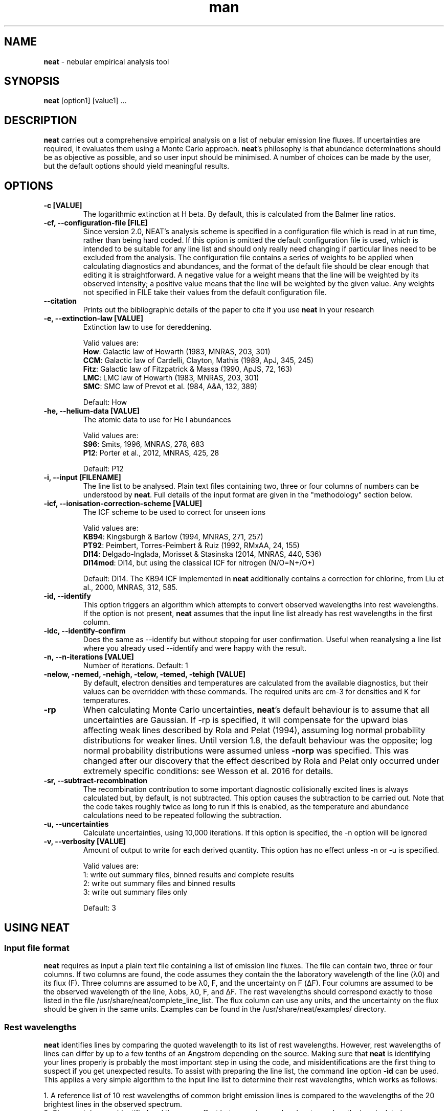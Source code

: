 .\" Manpage for neat.
.TH man 1 "5 June 2016" "2.1" "neat man page"
.SH NAME
\fBneat\fR \- nebular empirical analysis tool
.SH SYNOPSIS
\fBneat\fR [option1] [value1] ...
.SH DESCRIPTION
\fBneat\fR carries out a comprehensive empirical analysis on a list of nebular emission line fluxes. If uncertainties are required, it evaluates them using a Monte Carlo approach.  \fBneat\fR's philosophy is that abundance determinations should be as objective as possible, and so user input should be minimised. A number of choices can be made by the user, but the default options should yield meaningful results.
.SH OPTIONS

.TP
.B \-c [VALUE]
The logarithmic extinction at H beta.  By default, this is calculated from the Balmer line ratios.

.TP
.B \-cf, \-\-configuration-file [FILE]
Since version 2.0, NEAT's analysis scheme is specified in a configuration file which is read in at run time, rather than being hard coded.  If this option is omitted the default configuration file is used, which is intended to be suitable for any line list and should only really need changing if particular lines need to be excluded from the analysis.  The configuration file contains a series of weights to be applied when calculating diagnostics and abundances, and the format of the default file should be clear enough that editing it is straightforward.  A negative value for a weight means that the line will be weighted by its observed intensity; a positive value means that the line will be weighted by the given value.  Any weights not specified in FILE take their values from the default configuration file.

.TP
.B \-\-citation
Prints out the bibliographic details of the paper to cite if you use \fBneat\fR in your research

.TP
.B \-e, \-\-extinction\-law [VALUE]
Extinction law to use for dereddening.

Valid values are:
 \fBHow\fR: Galactic law of Howarth (1983, MNRAS, 203, 301)
 \fBCCM\fR: Galactic law of Cardelli, Clayton, Mathis (1989, ApJ, 345, 245)
 \fBFitz\fR: Galactic law of Fitzpatrick & Massa (1990, ApJS, 72, 163)
 \fBLMC\fR: LMC law of Howarth (1983, MNRAS, 203, 301)
 \fBSMC\fR: SMC law of Prevot et al. (984, A&A, 132, 389)

Default: How

.TP
.B \-he, \-\-helium\-data [VALUE]
The atomic data to use for He I abundances

Valid values are:
 \fBS96\fR: Smits, 1996, MNRAS, 278, 683
 \fBP12\fR: Porter et al., 2012, MNRAS, 425, 28

Default: P12

.TP
.B \-i, \-\-input [FILENAME]
The line list to be analysed.  Plain text files containing two, three or four columns of numbers can be understood by \fBneat\fR.  Full details of the input format are given in the "methodology" section below.

.TP
.B \-icf, \-\-ionisation\-correction\-scheme [VALUE]
The ICF scheme to be used to correct for unseen ions

Valid values are:
 \fBKB94\fR: Kingsburgh & Barlow (1994, MNRAS, 271, 257)
 \fBPT92\fR: Peimbert, Torres\-Peimbert & Ruiz (1992, RMxAA, 24, 155)
 \fBDI14\fR: Delgado\-Inglada, Morisset & Stasinska (2014, MNRAS, 440, 536)
 \fBDI14mod\fR: DI14, but using the classical ICF for nitrogen (N/O=N+/O+)

Default: DI14.  The KB94 ICF implemented in \fBneat\fR additionally contains a correction for chlorine, from Liu et al., 2000, MNRAS, 312, 585.

.TP
.B \-id, \-\-identify
This option triggers an algorithm which attempts to convert observed wavelengths into rest wavelengths. If the option is not present, \fBneat\fR assumes that the input line list already has rest wavelengths in the first column.

.TP
.B \-idc, \-\-identify\-confirm
Does the same as \-\-identify but without stopping for user confirmation. Useful when reanalysing a line list where you already used \-\-identify and were happy with the result.

.TP
.B \-n, \-\-n\-iterations [VALUE]
Number of iterations. Default: 1

.TP
.B \-nelow, \-nemed, \-nehigh, \-telow, \-temed, \-tehigh [VALUE]
By default, electron densities and temperatures are calculated from the available diagnostics, but their values can be overridden with these commands.  The required units are cm\-3 for densities and K for temperatures.

.TP
.B \-rp
When calculating Monte Carlo uncertainties, \fBneat\fR's default behaviour is to assume that all uncertainties are Gaussian.  If \-rp is specified, it will compensate for the upward bias affecting weak lines described by Rola and Pelat (1994), assuming log normal probability distributions for weaker lines.
Until version 1.8, the default behaviour was the opposite; log normal probability distributions were assumed unless \fB-norp\fR was specified.  This was changed after our discovery that the effect described by Rola and Pelat only occurred under extremely specific conditions: see Wesson et al. 2016 for details.

.TP
.B \-sr, \-\-subtract\-recombination
The recombination contribution to some important diagnostic collisionally excited lines is always calculated but, by default, is not subtracted. This option causes the subtraction to be carried out. Note that the code takes roughly twice as long to run if this is enabled, as the temperature and abundance calculations need to be repeated following the subtraction.

.TP
.B \-u, \-\-uncertainties
Calculate uncertainties, using 10,000 iterations.  If this option is specified, the \-n option will be ignored

.TP
.B \-v, \-\-verbosity [VALUE]
Amount of output to write for each derived quantity. This option has no effect unless \-n or \-u is specified.

Valid values are:
 1: write out summary files, binned results and complete results
 2: write out summary files and binned results
 3: write out summary files only

Default: 3

.SH USING NEAT
.SS Input file format

\fBneat\fR requires as input a plain text file containing a list of emission line fluxes. The file can contain two, three or four columns. If two columns are found, the code assumes they contain the the laboratory wavelength of the line (λ0) and its flux (F). Three columns are assumed to be λ0, F, and the uncertainty on F (ΔF). Four columns are assumed to be the observed wavelength of the line, λobs, λ0, F, and ΔF. The rest wavelengths should correspond exactly to those listed in the file /usr/share/neat/complete_line_list. The flux column can use any units, and the uncertainty on the flux should be given in the same units. Examples can be found in the /usr/share/neat/examples/ directory.

.SS Rest wavelengths
\fBneat\fR identifies lines by comparing the quoted wavelength to its list of rest wavelengths. However, rest wavelengths of lines can differ by up to a few tenths of an Angstrom depending on the source. Making sure that \fBneat\fR is identifying your lines properly is probably the most important step in using the code, and misidentifications are the first thing to suspect if you get unexpected results. To assist with preparing the line list, the command line option \fB-id\fR can be used. This applies a very simple algorithm to the input line list to determine their rest wavelengths, which works as follows:

 1. A reference list of 10 rest wavelengths of common bright emission lines is compared to the wavelengths of the 20 brightest lines in the observed spectrum.
 2. Close matches are identified and the mean offset between observed and rest wavelengths is calculated.
 3. The shift is applied, and then an RMS scatter between shifted and rest wavelengths is calculated.
 4. This RMS scatter is then used as a tolerance to assign line IDs based on close coincidences between shifted observed wavelengths and the full catalogue of rest wavelengths listed in utilities/complete_line_list

The routine is not intended to provide 100% accuracy and one should always check very carefully whether the lines are properly identified, particularly in the case of high resolution spectra.

.SS Line blends

In low resolution spectra, lines of comparable intensity may be blended into a single feature. These can be indicated with an asterisk instead of a flux in the input line list. Currently, \fBneat\fR has only limited capabilities for dealing with blends: lines marked as blends are not used in any abundance calculations, and apart from a few cases, it assumes that all other line fluxes represent unblended or deblended intensities. The exceptions are some collisionally excited lines which are frequently blended, such as the [O II] lines at 3727/3729Å. In these cases the blended flux can be given with the mean wavelength of the blend, and the code will treat it properly. These instances are indicated in the utilities/complete_line_list file by a "b" after the ion name.

.SS Uncertainties

The uncertainty column of the input file is of crucial importance if you want to estimate uncertainties on the results you derive. Points to bear in mind are that the more realistic your estimate of the line flux measurement uncertainties, the more realistic the estimate of the uncertainties on the results will be, and that in all cases, the final reported uncertainties are a lower limit to the actual uncertainty on the results, because they account only for the propagation of the statistical errors on the line fluxes and not on sources of systematic uncertainty.

In some cases you may not need or wish to propagate uncertainties. In this case you can run just one iteration of the code, and the uncertainty values are ignored if present.

.SH RUNNING THE CODE
Assuming you have a line list prepared as above, you can now run the code. In line with our philosophy that \fBneat\fR should be as simple and objective as possible, this should be extremely straightforward. To use the code in its simplest form on one of the example linelists, you would type

 % cp /usr/share/neat/examples/ngc6543_3cols.dat .
 % neat \-i ngc6543_3cols.dat

This would run a single iteration of the code, not propagating uncertainties. You'll see some logging output to the terminal, and the calculated results will have been written to the file ngc6543_3cols.dat_results. If this is all you need, then the job's done and you can write a paper now.

Your results will be enhanced greatly, though, if you can estimate the uncertainty associated with them. To do this, invoke the code as follows:

 % neat \-i ngc6543_3cols.dat \-u

The \-u switch causes the code to run 10,000 times. In each iteration, the line flux is drawn from a normal distribution with a mean of the quoted flux and a standard deviation of the quoted uncertainty.  By repeating this randomisation process lots of times, you build up a realistic picture of the uncertainties associated with the derived quantities. The more iterations you run, the more accurate the results; 10,000 is a sensible number to achieve well sampled probability distributions. If you want to run a different number of iterations for any reason, you can use the \-n command line option to specify your preferred value

If the \fB-rp\fR option is specified, then for lines with a signal to noise ratio of less than 6, the line flux is drawn from a log-normal distribution which becomes more skewed the lower the signal to noise ratio is. This corrects the low SNR lines for the upward bias in their measurement described by Rola & Pelat (1994). The full procedure is described in Wesson et al. (2012).  However, use of this option is no longer recommended as the bias is highly dependent on the fitting procedure \- see Wesson et al. (2016).

.SH METHODOLOGY

.SS Extinction correction

The code corrects for interstellar reddening using the ratios of the Hα, Hβ, Hγ and Hδ lines. Intrinsic ratios of the lines are first calculated assuming a temperature of 10,000K and a density of 1000cm-3. The line list is then dereddened, and temperatures and densities are then calculated as described below. The temperatures and densities are then used to recalculate the intrinsic Balmer line ratios, and the original line list is then dereddened using this value.

.SS Temperatures and densities

\fBneat\fR determines temperatures, densities and abundances by dividing emission lines into low (ionisation potential <20eV), medium (20eV<IP<45eV) and high excitation (IP>45eV) lines. In each zone, the diagnostics are calculated as follows:

 1. A temperature of 10000K is initially assumed, and the density is then calculated from the line ratios relevant to the zone.
 2. The temperature is then calculated from the temperature diagnostic line ratios, using the derived density.
 3. The density is recalculated using the appropriately weighted average of the temperature diagnostics.
 4. The temperature is recalculated using this density.

This iterative procedure is carried out successively for low-, medium- and high-ionization zones, and in each case if no diagnostics are available, the temperature and/or density will be taken to be that derived for the previous zone. Temperatures and densities for each zone can also be specified on the command line with the \fB-telow, \-temed, \-tehigh\fR and \fB-nelow, \-nemed, \-nehigh\fR options.

\fBneat\fR also calculates a number of diagnostics from recombination line diagnostics. These are:

 1. The Balmer jump temperature is calculated using equation 3 of Liu et al. (2001)
 2. The Paschen jump temperature is calculated using equation 7 of Fang et al. (2011)
 3. A density is derived from the Balmer and Paschen decrements if any lines from H10-H25 or P10-P25 are observed. Their ratios relative to Hβ are compared to theoretical ratios from Storey & Hummer (1995), and a density for each line calculated by linear interpolation. The final density is calculated as the weighted average of all the densities.
 4. Temperatures are estimated from helium line ratios, using equations derived from fits to tabulated values of 5876/4471 and 6678/4471. The tables are calculated at ne=5000cm-3 only. We plan to improve this calculation in future releases.
 5. OII recombination line ratios are used to derive a temperature and density, using atomic data calculations from Storey et al. (2017). Values are found by linearly interpolating the logarithmic values.
 6. Recomination line contributions to CELs of N+, O+ and O2+ are estimated using equations 1-3 of Liu et al. (2000).

These recombination line diagnostics are not used in abundance calculations. By default, the recombination contribution to CELs is reported but not subtracted. The command line option \fB\-\-subtract\-recombination\fR can be used if the subtraction is required - this requires an additional loop within the code which makes it run roughly half as fast as when the subtraction is not carried out.

.SS Ionic abundances

Ionic abundances are calculated from collisionally excited lines (CELs) using the temperature and density appropriate to their ionization potential. Where several lines from a given ion are present, the ionic abundance adopted is a weighted average of the abundances from each ion.

Recombination lines (RLs) are also used to derive ionic abundances for helium and heavier elements. The method by which the helium abundance is determined depends on the atomic data set being used; \fBneat\fR includes atomic data from Smits (1996) and from Porter et al. (2012, 2013). The Smits data is given for seven temperatures between 312.5K and 20000K, and for densities of 1e2, 1e4 and 1e6 cm-3; we fitted fourth order polynomials to the coefficient for each line at each density. \fBneat\fR then calculates the emissivities for each density using these equations, and interpolates logarithmically to the correct density.

For the Porter et al. data, the emissivities are tabulated between 5000 and 25000K, and for densities up to 1e14cm-3. \fBneat\fR interpolates logarithmically in temperature and density between the tabulated values to determine the appropriate emissivity.

In deep spectra, many more RLs may be available than CELs. The code calculates the ionic abundance from each individual RL intensity using the atomic data listed in Table 1 of Wesson et al. (2012). Then, to determine the ionic abundance to adopt, it first derives an ionic abundance for each individual multiplet from the multiplet’s co-added intensity, and then averages the abundances derived for each multiplet to obtain the ionic abundance used in subsequent calculations.

The weakness of recombination lines means that care must be taken in deriving abundances from them. \fBneat\fR applies some simple checks to the N2+/H+ and O2+/H+ abundances it derives to see if they are reliable: they will be flagged as possibly unreliable in the _results file if any of the following apply:

 1. only one multiplet is detected
 2. the highest abundance calculated for a multiplet exceeds the lowest by a factor greater than 3.0
 3. (O2+ only) no lines are detected from either the V1 or V10 multiplets

.SS Total abundances

Total elemental abundances are estimated using the ionisation correction scheme selected from Kingsburgh and Barlow (1994), Peimbert, Torres-Peimbert and Ruiz (1992), or Delgado-Inglada et al. (2014). Total oxygen abundances estimated from several strong line methods are also reported.

Where ionic or total abundances are available from both collisionally excited lines and recombination lines, the code calculates the measured discrepancy between the two values.

.SH OUTPUTS

The code prints some logging messages to the terminal, so that you can see which iteration it is on, and if anything has gone wrong. The results are written to a summary file, and a linelist file, the paths to which are indicated in the terminal output. The summary file lists the results of the calculations of extinction, temperatures, densities, ionic and total abundances. Two linelist files are written - one is a plain text file listing observed and rest wavelengths, ionic identifications, observed and dereddened fluxes, and ionic abundances for each line used in the abundance calculations. The other is latex-formatted, intended to be usable with minimal further editing in a publication.

In the case of a single iteration, these files are the only output. If you have run multiple iterations, you can also use the \fB-v\fR option to tell the code to create additional results files for each quantity calculated: \fB \-v 1\fR tells the code to write out for each quantity all the individual results, and a binned probability distribution file; with \fB-v 2\fR, only the binned distributions are written out, and with \fB-v 3\fR \- the default \- no additional results files are created.

.SS Normality test

The code now applies a simple test to the probability distributions to determine whether they are well described by a normal, log-normal or exp-normal distribution. The test applied is that the code calculates the mean and standard deviation of the measured values, their logarithm and their exponent, and calculates in each case the fraction of values lying within 1, 2 and 3σ of the mean. If the fractions are close to the expected values of 68.3%, 95.5% and 99.7%, then the relevant distribution is considered to apply. In these cases, the summary file contains the calculated mean and reports the standard deviation as the 1σ uncertainty.

If the file is not well described by a normal-type distribution, then the code reports the median of the distribution and takes the values at 15.9% and 84.1% of the distribution as the lower and upper limits.

.SS Inspecting the output

It is often useful to directly inspect the probability distributions. In the utilities directory there is a small shell script, utilities/plot.sh, which will plot the histogram of results together with a bar showing the value and its uncertainty as derived above. It will create PNG graphics files for easy inspection.

The script requires that you ran the code with \fB-v 1\fR or \fB-v 2\fR, and that you have gnuplot installed. It takes one optional parameter, the prefix of the files generated by neat. So, for example, if you've run 10,000 iterations on examples/ngc6543_3cols.dat, then there will now be roughly 150 files in the example directory, with names like examples/ngc6543_3cols.dat_mean_cHb, examples/ngc6543_3cols.dat_Oii_abund_CEL, etc. You can then generate plots of the probability distributions for the results by typing:

 % /usr/share/neat/utilities/plot.sh ngc6453.dat

Running the code without the optional parameter will generate plots for all files with names ending in "binned" in the working directory.

.SH SEE ALSO
alfa, equib06, mocassin
.SH BUGS
No known bugs. If reporting a bug, please state which version of \fBneat\fR you were using, and include input and any output files produced if possible.
.SH AUTHORS
Roger Wesson, Dave Stock, Peter Scicluna
